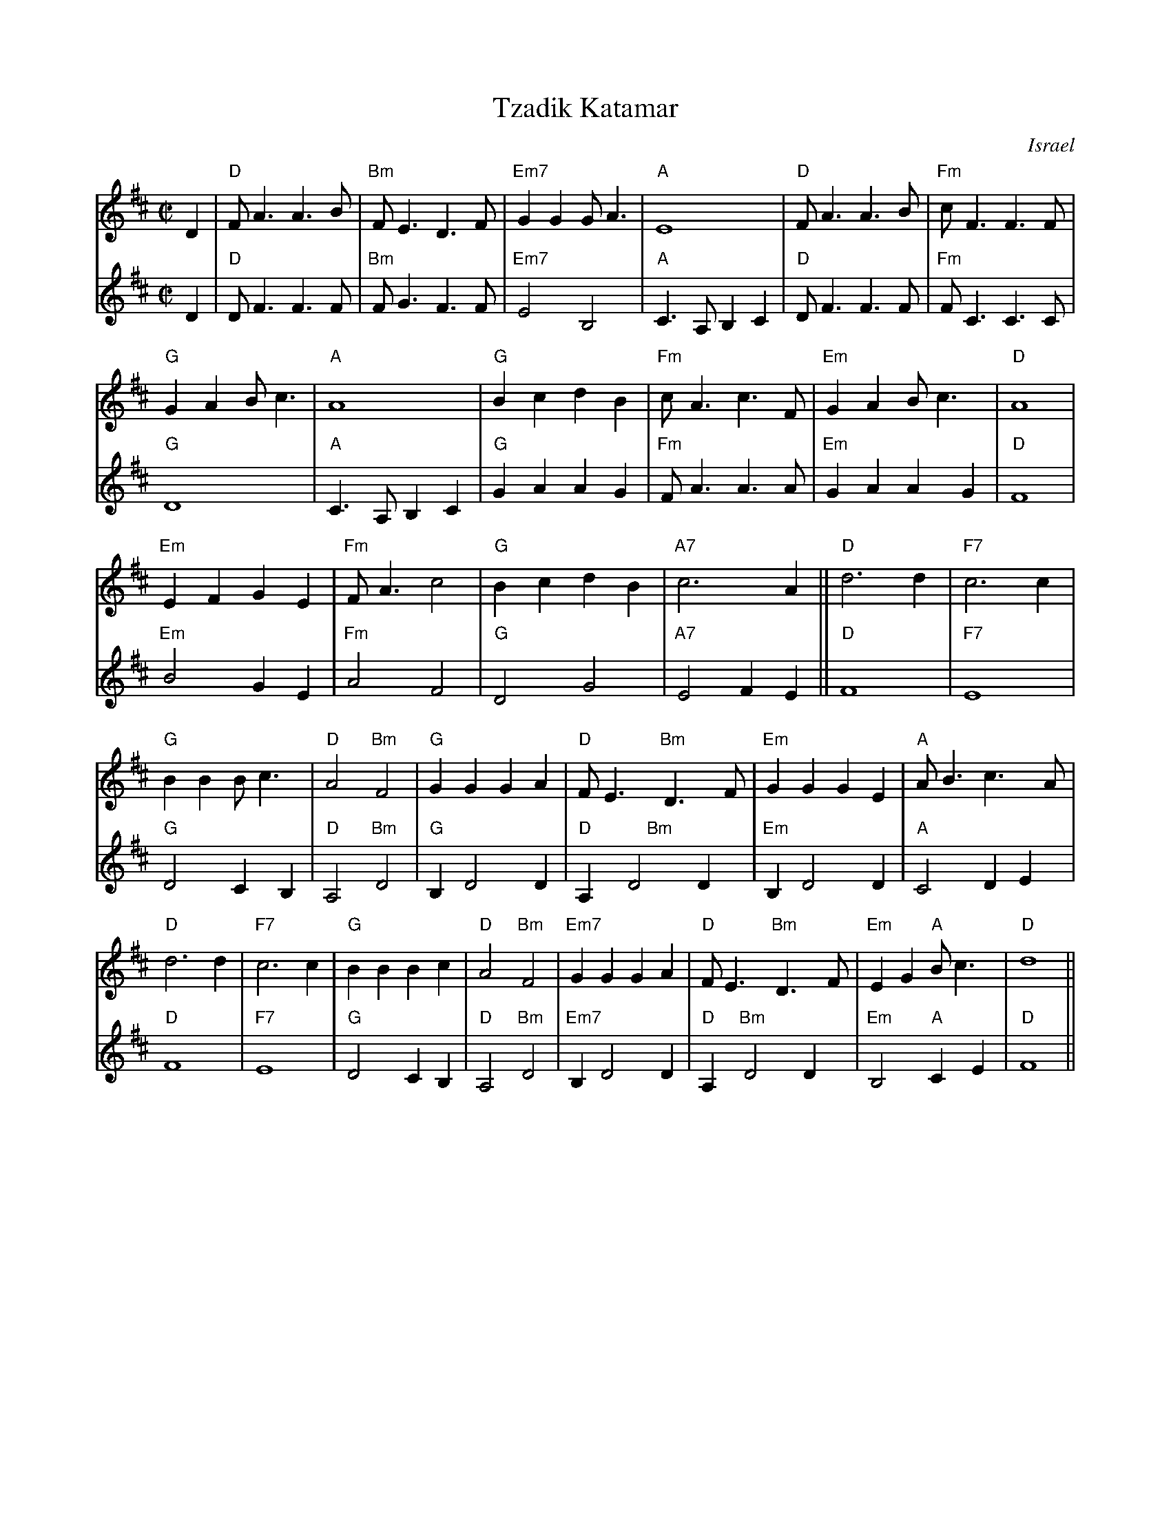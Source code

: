 X: 569
T: Tzadik Katamar
O: Israel
M: C|
L: 1/4
K: D
V:1  brk=2
D | "D"F<AA>B | "Bm"F<ED>F | "Em7"GGG<A | "A"E4 | "D"F<AA>B | "Fm"c<FF>F |
 "G"GAB<c | "A"A4 | "G"BcdB | "Fm"c<Ac>F | "Em"GAB<c | "D"A4 |
 "Em"EFGE | "Fm"F<A c2 | "G"BcdB | "A7"c3 A || "D"d3 d | "F7"c3 c |
 "G"BBB<c | "D"A2 "Bm"F2 | "G"GGGA | "D"F<E "Bm"D>F | "Em"GGGE | "A"A<B c>A |
 "D"d3 d | "F7"c3 c | "G"BBBc | "D"A2 "Bm"F2 | "Em7"GGGA | "D"F<E "Bm"D>F |\
      "Em"EG "A"B<c | "D"d4 ||
V:2 % gch=0
D | "D"D<FF>F | "Bm"F<GF>F | "Em7"E2B,2 | "A"C> A,B,C |\
   "D"D<FF>F | "Fm"F<CC>C |
"G"D4 | "A"C>A,B,C | "G"GAAG | "Fm"F<AA>A | "Em"GAAG | "D"F4 |
"Em"B2GE | "Fm"A2F2 | "G"D2G2 | "A7"E2FE || "D"F4 | "F7"E4 |
"G"D2CB, | "D"A,2 "Bm"D2 | "G"B,D2D | "D"A, "     Bm"D2D |\
   "Em"B,D2D | "A"C2 DE |
"D"F4 | "F7"E4 | "G"D2CB, | "D"A,2 "Bm"D2 | "Em7"B,D2D |\
   "D"A, "Bm"D2D |"Em"B,2 "A"CE | "D"F4 ||
